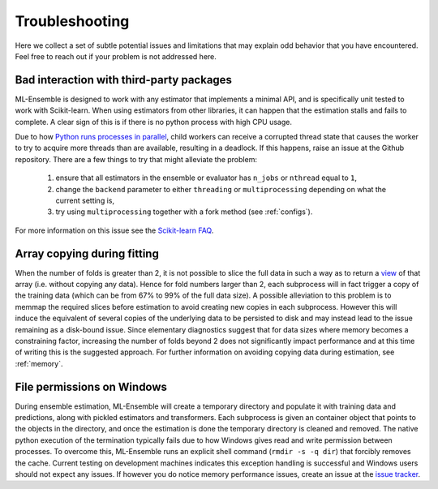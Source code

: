 .. Known issues

Troubleshooting
===============

Here we collect a set of subtle potential issues and limitations that may
explain odd behavior that you have encountered. Feel free to reach out if your
problem is not addressed here.

.. _third-party-issues:

Bad interaction with third-party packages
-----------------------------------------

ML-Ensemble is designed to work with any estimator that implements a minimal API, and is specifically unit tested to work with Scikit-learn. When using estimators from other libraries, it can happen that the estimation stalls and fails to complete. A clear sign of this is if there is no python process with high CPU usage. 

Due to how `Python runs processes in parallel`_, child workers can receive a corrupted thread state that causes the worker to try to acquire more threads than are available, resulting in a deadlock. If this happens, raise an issue at the Github repository.
There are a few things to try that might alleviate the problem:

    #. ensure that all estimators in the ensemble or evaluator has ``n_jobs`` or ``nthread`` equal to ``1``,
    #. change the ``backend`` parameter to either ``threading`` or ``multiprocessing`` depending on what the current setting is, 
    #. try using ``multiprocessing`` together with a fork method (see :ref:`configs`).
          
For more information on this issue see the `Scikit-learn FAQ`_.

Array copying during fitting
----------------------------

When the number of folds is greater than 2, it is not possible to slice the
full data in such a way as to return a view_ of that array (i.e. without
copying any data). Hence for fold numbers larger than 2, each subprocess
will in fact trigger a copy of the training data (which can be from 67% to
99% of the full data size). A possible alleviation to this problem is to
memmap the required slices before estimation to avoid creating new copies in
each subprocess. However this will induce the equivalent of several copies of
the underlying data to be persisted to disk and may instead lead to the issue
remaining as a disk-bound issue. Since elementary diagnostics suggest that for
data sizes where memory becomes a constraining factor, increasing the number
of folds beyond 2 does not significantly impact performance and at this time
of writing this is the suggested approach. For further information on
avoiding copying data during estimation, see :ref:`memory`.

File permissions on Windows
---------------------------

During ensemble estimation, ML-Ensemble will create a temporary directory and
populate it with training data and predictions, along with pickled estimators
and transformers. Each subprocess is given an container object that points to
the objects in the directory, and once the estimation is done the temporary
directory is cleaned and removed. The native python execution of the
termination typically fails due to how Windows gives read and write permission
between processes. To overcome this, ML-Ensemble runs an explicit shell command
(``rmdir -s -q dir``) that forcibly removes the cache. Current testing on
development machines indicates this exception handling is successful and
Windows users should not expect any issues. If however you do notice
memory performance issues, create an issue at the `issue tracker`_.

.. _GIL: https://wiki.python.org/moin/GlobalInterpreterLock
.. _view: http://scipy-cookbook.readthedocs.io/items/ViewsVsCopies.html
.. _Python runs processes in parallel: https://wiki.python.org/moin/ParallelProcessing
.. _Scikit-learn FAQ: https://docs.python.org/3/library/multiprocessing.html#contexts-and-start-methods
.. _issue tracker: https://github.com/flennerhag/mlens/issues
